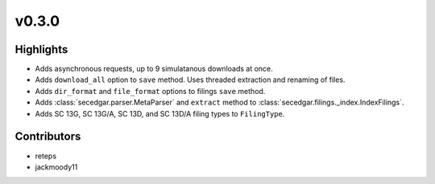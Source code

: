 v0.3.0
------

Highlights
~~~~~~~~~~

* Adds asynchronous requests, up to 9 simulatanous downloads at once.
* Adds ``download_all`` option to ``save`` method. Uses threaded extraction and renaming of files.
* Adds ``dir_format`` and ``file_format`` options to filings ``save`` method.
* Adds :class:`secedgar.parser.MetaParser` and ``extract`` method to :class:`secedgar.filings._index.IndexFilings`.
* Adds SC 13G, SC 13G/A, SC 13D, and SC 13D/A filing types to ``FilingType``.

Contributors
~~~~~~~~~~~~

- reteps
- jackmoody11